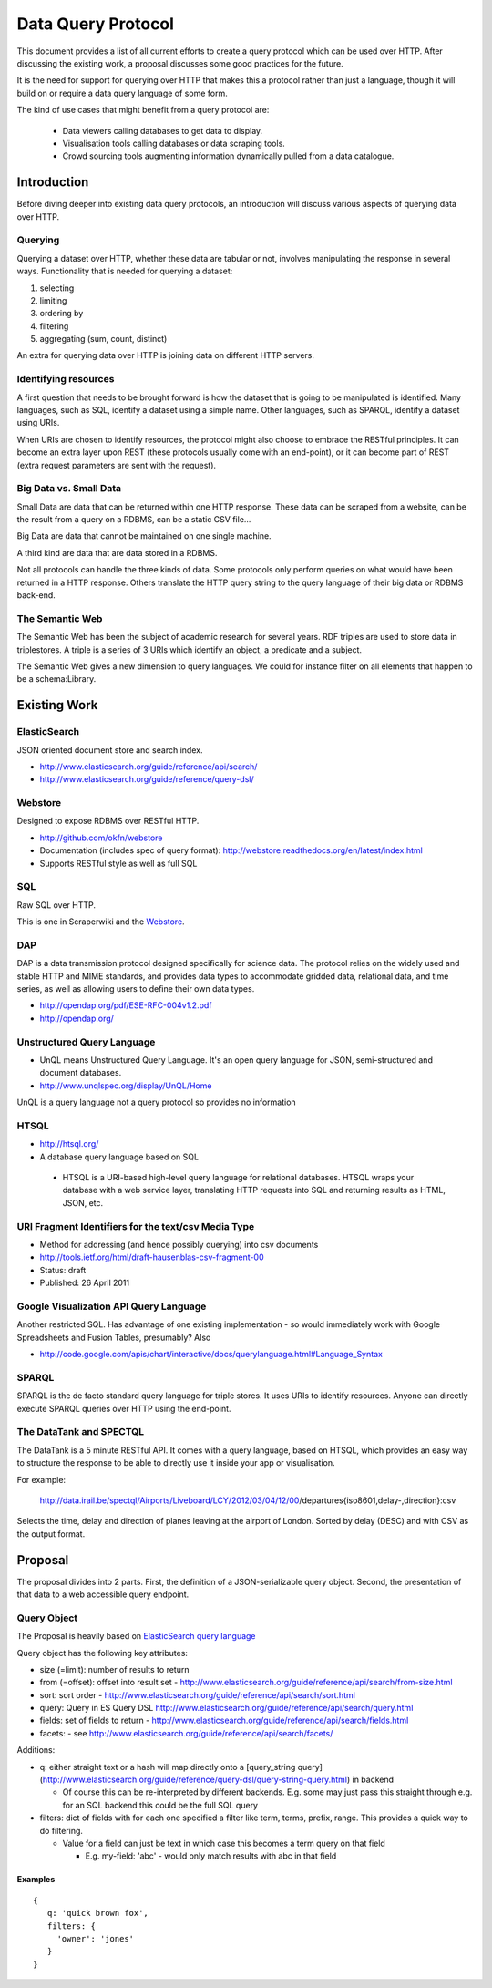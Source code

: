 ===================
Data Query Protocol
===================

This document provides a list of all current efforts to create a query protocol
which can be used over HTTP. After discussing the existing work, a proposal
discusses some good practices for the future.

It is the need for support for querying over HTTP that makes this a protocol rather
than just a language, though it will build on or require a data query language of some form.

The kind of use cases that might benefit from a query protocol are:

  * Data viewers calling databases to get data to display.
  * Visualisation tools calling databases or data scraping tools.
  * Crowd sourcing tools augmenting information dynamically pulled from a data
    catalogue.

Introduction
============

Before diving deeper into existing data query protocols, an introduction will discuss
various aspects of querying data over HTTP.

Querying
--------

Querying a dataset over HTTP, whether these data are tabular or not, involves manipulating
the response in several ways. Functionality that is needed for querying a dataset:

1. selecting
2. limiting
3. ordering by
4. filtering
5. aggregating (sum, count, distinct)

An extra for querying data over HTTP is joining data on different HTTP servers.

Identifying resources
---------------------

A first question that needs to be brought forward is how the dataset that is going to be
manipulated is identified. Many languages, such as SQL, identify a dataset using a
simple name. Other languages, such as SPARQL, identify a dataset using URIs.

When URIs are chosen to identify resources, the protocol might also choose to embrace
the RESTful principles. It can become an extra layer upon REST (these protocols usually
come with an end-point), or it can become part of REST (extra request parameters are
sent with the request).

Big Data vs. Small Data
-----------------------

Small Data are data that can be returned within one HTTP response. These data can be 
scraped from a website, can be the result from a query on a RDBMS, can be a static CSV file...

Big Data are data that cannot be maintained on one single machine.

A third kind are data that are data stored in a RDBMS.

Not all protocols can handle the three kinds of data. Some protocols only perform queries on
what would have been returned in a HTTP response. Others translate the HTTP query string
to the query language of their big data or RDBMS back-end.

The Semantic Web
----------------

The Semantic Web has been the subject of academic research for several years. RDF triples 
are used to store data in triplestores. A triple is a series of 3 URIs which identify an 
object, a predicate and a subject.

The Semantic Web gives a new dimension to query languages. We could for instance filter on
all elements that happen to be a schema:Library.

Existing Work
============= 

ElasticSearch
-------------

JSON oriented document store and search index.

* http://www.elasticsearch.org/guide/reference/api/search/
* http://www.elasticsearch.org/guide/reference/query-dsl/

Webstore
--------

Designed to expose RDBMS over RESTful HTTP.

* http://github.com/okfn/webstore
* Documentation (includes spec of query format): http://webstore.readthedocs.org/en/latest/index.html
* Supports RESTful style as well as full SQL

.. _Webstore: http://github.com/okfn/webstore

SQL
---

Raw SQL over HTTP.

This is one in Scraperwiki and the Webstore_.

DAP
---

DAP is a data transmission protocol designed speciﬁcally for science data. The
protocol relies on the widely used and stable HTTP and MIME standards, and
provides data types to accommodate gridded data, relational data, and time
series, as well as allowing users to deﬁne their own data types.

* http://opendap.org/pdf/ESE-RFC-004v1.2.pdf
* http://opendap.org/

Unstructured Query Language
---------------------------

* UnQL means Unstructured Query Language. It's an open query language for JSON, semi-structured and document databases.
* http://www.unqlspec.org/display/UnQL/Home

UnQL is a query language not a query protocol so provides no information 

HTSQL
-----

* http://htsql.org/
* A database query language based on SQL

 * HTSQL is a URI-based high-level query language for relational databases. HTSQL wraps your database with a web service layer, translating HTTP requests into SQL and returning results as HTML, JSON, etc.

URI Fragment Identifiers for the text/csv Media Type
----------------------------------------------------

* Method for addressing (and hence possibly querying) into csv documents
* http://tools.ietf.org/html/draft-hausenblas-csv-fragment-00
* Status: draft
* Published: 26 April 2011

Google Visualization API Query Language
---------------------------------------

Another restricted SQL. Has advantage of one existing implementation - so would
immediately work with Google Spreadsheets and Fusion Tables, presumably? Also

* http://code.google.com/apis/chart/interactive/docs/querylanguage.html#Language_Syntax

SPARQL
------

SPARQL is the de facto standard query language for triple stores. It uses URIs to identify
resources. Anyone can directly execute SPARQL queries over HTTP using the end-point.

The DataTank and SPECTQL
------------------------

The DataTank is a 5 minute RESTful API. It comes with a query language, based on HTSQL, which
provides an easy way to structure the response to be able to directly use it inside your app
or visualisation.

For example:

 http://data.irail.be/spectql/Airports/Liveboard/LCY/2012/03/04/12/00/departures{iso8601,delay-,direction}:csv

Selects the time, delay and direction of planes leaving at the airport of London. Sorted by delay (DESC) 
and with CSV as the output format.


Proposal
========

The proposal divides into 2 parts. First, the definition of a JSON-serializable
query object. Second, the presentation of that data to a web accessible query
endpoint.

Query Object
------------

The Proposal is heavily based on `ElasticSearch query language`_

.. _ElasticSearch query language: http://www.elasticsearch.org/guide/reference/api/search/

Query object has the following key attributes:

* size (=limit): number of results to return
* from (=offset): offset into result set -
  http://www.elasticsearch.org/guide/reference/api/search/from-size.html
* sort: sort order -
  http://www.elasticsearch.org/guide/reference/api/search/sort.html
* query: Query in ES Query DSL
  http://www.elasticsearch.org/guide/reference/api/search/query.html
* fields: set of fields to return -
  http://www.elasticsearch.org/guide/reference/api/search/fields.html
* facets: - see http://www.elasticsearch.org/guide/reference/api/search/facets/

Additions:

* q: either straight text or a hash will map directly onto a [query_string
  query](http://www.elasticsearch.org/guide/reference/query-dsl/query-string-query.html)
  in backend

  * Of course this can be re-interpreted by different backends. E.g. some may
    just pass this straight through e.g. for an SQL backend this could be the
    full SQL query

* filters: dict of fields with for each one specified a filter like term,
  terms, prefix, range. This provides a quick way to do filtering.

  * Value for a field can just be text in which case this becomes a term query
    on that field

    * E.g. my-field: 'abc' - would only match results with abc in that field


Examples
~~~~~~~~

::

  {
     q: 'quick brown fox',
     filters: {
       'owner': 'jones'
     }
  }

